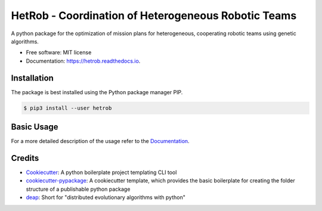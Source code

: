 ====================================================
HetRob - Coordination of Heterogeneous Robotic Teams
====================================================

.. image:: https://img.shields.io/pypi/v/hetrob.svg
        :target: https://pypi.python.org/pypi/hetrob

.. image:: https://readthedocs.org/projects/hetrob/badge/?version=latest
        :target: https://hetrob.readthedocs.io/en/latest/?badge=latest
        :alt: Documentation Status

A python package for the optimization of mission plans for heterogeneous, cooperating robotic teams using genetic
algorithms.

* Free software: MIT license
* Documentation: https://hetrob.readthedocs.io.

Installation
------------

The package is best installed using the Python package manager PIP.

.. code-block:: console

    $ pip3 install --user hetrob

Basic Usage
-----------

For a more detailed description of the usage refer to the Documentation_.

.. _Documentation: https://hetrob.readthedocs.io.

Credits
-------

- Cookiecutter_: A python boilerplate project templating CLI tool
- `cookiecutter-pypackage`_: A cookiecutter template, which provides the basic boilerplate for creating the folder
  structure of a publishable python package
- deap_: Short for "distributed evolutionary algorithms with python"

.. _deap: https://github.com/DEAP/deap
.. _Cookiecutter: https://github.com/audreyr/cookiecutter
.. _`cookiecutter-pypackage`: https://github.com/audreyr/cookiecutter-pypackage
